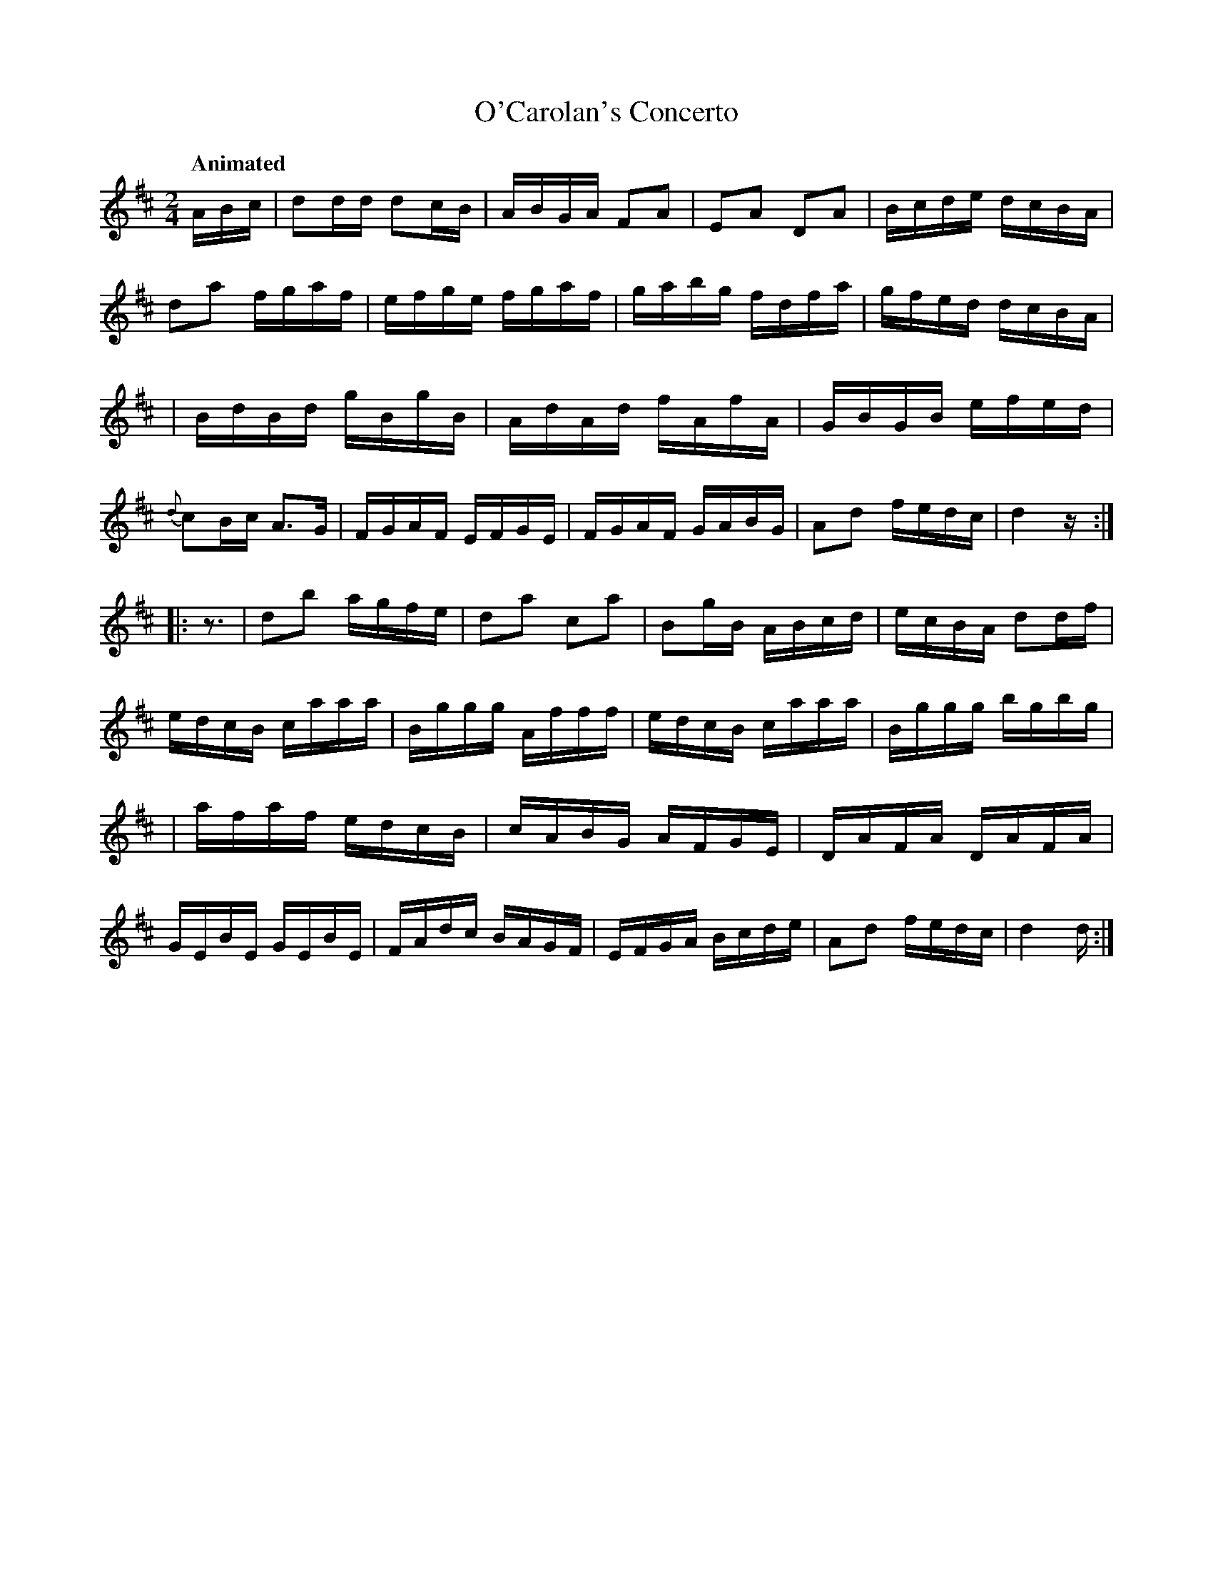 X: 633
T: O'Carolan's Concerto
R: reel
%S: s:4 b:32(8+8+8+8)
B: O'Neill's 1850 #633
Q: "Animated"
Z: 1999 by John Chambers <jc@eddie.mit.edu> http://eddie.mit.edu/~jc/music/abc/
Z: Ted Hastings, ted@hastings.nu
N: Endings adjusted and initial rest added to 2nd strain, to fix the rhythms of repeats.
N: The book's phrase endings work if you don't play the repeats; this version works with repeats or without.
M: 2/4
L: 1/16
K: D
ABc \
| d2dd d2cB | ABGA F2A2 | E2A2 D2A2 | Bcde dcBA \
| d2a2 fgaf | efge fgaf | gabg fdfa | gfed dcBA |
| BdBd gBgB | AdAd fAfA | GBGB efed | {d}c2Bc A3G \
| FGAF EFGE | FGAF GABG | A2d2 fedc | d4 z :|
|: z3 \
| d2b2 agfe | d2a2 c2a2 | B2gB ABcd | ecBA d2df \
| edcB caaa | Bggg Afff | edcB caaa | Bggg bgbg |
| afaf edcB | cABG AFGE | DAFA DAFA | GEBE GEBE \
| FAdc BAGF | EFGA Bcde | A2d2 fedc | d4 d :|

